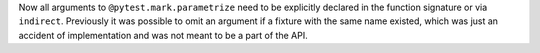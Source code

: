 Now all arguments to ``@pytest.mark.parametrize`` need to be explicitly declared in the function signature or via ``indirect``.
Previously it was possible to omit an argument if a fixture with the same name existed, which was just an accident of implementation and was not meant to be a part of the API.
